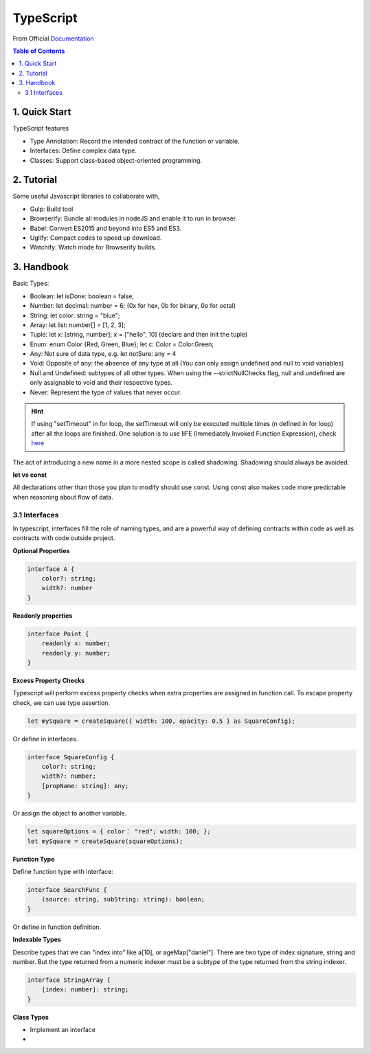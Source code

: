 *******************************
TypeScript
*******************************
From Official `Documentation <https://www.typescriptlang.org]>`_

.. contents:: Table of Contents
    :depth: 4


1. Quick Start
===============
TypeScript features

- Type Annotation: Record the intended contract of the function or variable.
- Interfaces: Define complex data type.
- Classes: Support class-based object-oriented programming.

2. Tutorial
=================
Some useful Javascript libraries to collaborate with,

- Gulp: Build tool
- Browserify: Bundle all modules in nodeJS and enable it to run in browser.
- Babel: Convert ES2015 and beyond into ES5 and ES3.
- Uglify: Compact codes to speed up download.
- Watchify: Watch mode for Browserify builds.

3. Handbook
===============
Basic Types:

- Boolean: let isDone: boolean = false;
- Number: let decimal: number = 6; (0x for hex, 0b for binary, 0o for octal)
- String: let color: string = "blue";
- Array: let list: number[] = [1, 2, 3];
- Tuple: let x: [string, number]; x = ["hello", 10] (declare and then init the tuple)
- Enum: enum Color {Red, Green, Blue}; let c: Color = Color.Green;
- Any: Not sure of data type, e.g. let notSure: any = 4
- Void: Opposite of any: the absence of any type at all (You can only assign undefined and null to void variables)
- Null and Undefined: subtypes of all other types. When using the --strictNullChecks flag, null and undefined are only assignable to void and their respective types.
- Never: Represent the type of values that never occur.

.. hint::
    If using "setTimeout" in for loop, the setTimeout will only be executed multiple times (n defined in for loop) after all the loops are finished. One solution is to use IIFE (Immediately Invoked Function Expression), check `here <http://www.typescriptlang.org/docs/handbook/variable-declarations.html>`_

The act of introducing a new name in a more nested scope is called shadowing. Shadowing should always be avoided.

**let vs const**

All declarations other than those you plan to modify should use const. Using const also makes code more predictable when reasoning about flow of data.

3.1 Interfaces
****************
In typescript, interfaces fill the role of naming types, and are a powerful way of defining contracts within code as well as contracts with code outside project.

**Optional Properties**

.. code-block:: typescript

    interface A {
        color?: string;
        width?: number
    }

**Readonly properties**

.. code-block:: typescript

    interface Point {
        readonly x: number;
        readonly y: number;
    }

**Excess Property Checks**

Typescript will perform excess property checks when extra properties are assigned in function call. To escape property check, we can use type assertion.

.. code-block:: typescript

    let mySquare = createSquare({ width: 100, opacity: 0.5 } as SquareConfig);

Or define in interfaces.

.. code-block:: typescript

    interface SquareConfig {
        color?: string;
        width?: number;
        [propName: string]: any;
    }

Or assign the object to another variable.

.. code-block:: typescript

    let squareOptions = { color： "red"; width: 100; };
    let mySquare = createSquare(squareOptions);


**Function Type**

Define function type with interface:

.. code-block:: typescript

    interface SearchFunc {
        (source: string, subString: string): boolean;
    }

Or define in function definition.

**Indexable Types**

Describe types that we can "index into" like a[10], or ageMap["daniel"]. There are two type of index signature, string and number. But the type returned from a numeric indexer must be a subtype of the type returned from the string indexer.

.. code-block:: typescript

    interface StringArray {
        [index: number]: string;
    }


**Class Types**

- Implement an interface
-

